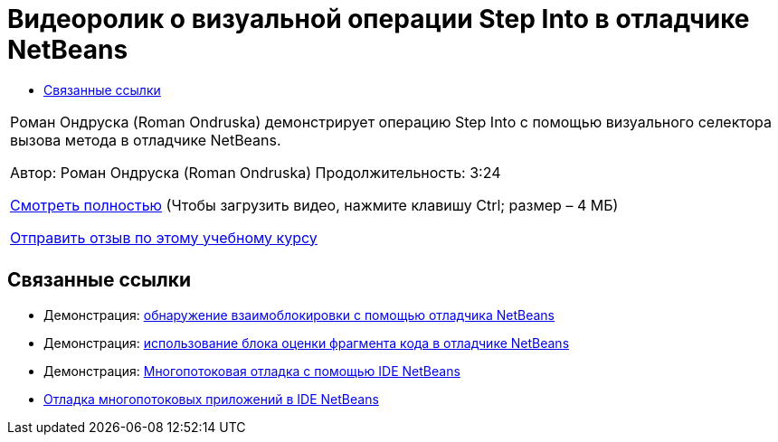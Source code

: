 // 
//     Licensed to the Apache Software Foundation (ASF) under one
//     or more contributor license agreements.  See the NOTICE file
//     distributed with this work for additional information
//     regarding copyright ownership.  The ASF licenses this file
//     to you under the Apache License, Version 2.0 (the
//     "License"); you may not use this file except in compliance
//     with the License.  You may obtain a copy of the License at
// 
//       http://www.apache.org/licenses/LICENSE-2.0
// 
//     Unless required by applicable law or agreed to in writing,
//     software distributed under the License is distributed on an
//     "AS IS" BASIS, WITHOUT WARRANTIES OR CONDITIONS OF ANY
//     KIND, either express or implied.  See the License for the
//     specific language governing permissions and limitations
//     under the License.
//

= Видеоролик о визуальной операции Step Into в отладчике NetBeans
:jbake-type: tutorial
:jbake-tags: tutorials 
:markup-in-source: verbatim,quotes,macros
:jbake-status: published
:icons: font
:syntax: true
:source-highlighter: pygments
:toc: left
:toc-title:
:description: Видеоролик о визуальной операции Step Into в отладчике NetBeans - Apache NetBeans
:keywords: Apache NetBeans, Tutorials, Видеоролик о визуальной операции Step Into в отладчике NetBeans

|===
|Роман Ондруска (Roman Ondruska) демонстрирует операцию Step Into с помощью визуального селектора вызова метода в отладчике NetBeans.

Автор: Роман Ондруска (Roman Ondruska)
Продолжительность: 3:24

link:http://bits.netbeans.org/media/stepinto-debugger.mp4[+Смотреть полностью+] (Чтобы загрузить видео, нажмите клавишу Ctrl; размер – 4 МБ)


link:/about/contact_form.html?to=3&subject=Feedback:%20Visual%20Step%20Into%20Action%20in%20NetBeans%20Debugger[+Отправить отзыв по этому учебному курсу+]
 |         
|===


== Связанные ссылки

* Демонстрация: link:debug-deadlock-screencast.html[+обнаружение взаимоблокировки с помощью отладчика NetBeans+]
* Демонстрация: link:debug-evaluator-screencast.html[+использование блока оценки фрагмента кода в отладчике NetBeans+]
* Демонстрация: link:debug-multithreaded-screencast.html[+Многопотоковая отладка с помощью IDE NetBeans+]
* link:debug-multithreaded.html[+Отладка многопотоковых приложений в IDE NetBeans+]
